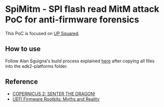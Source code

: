 #+OPTIONS: ^:{}

* SpiMitm - SPI flash read MitM attack PoC for anti-firmware forensics

This PoC is focused on [[https://up-board.org/upsquared/specifications/][UP Squared]].

** How to use

Follow Alan Sguigna's build process explained [[https://www.asset-intertech.com/resources/blog/2020/06/the-up-squared-chronicles-episode-2-building-the-uefi-image/][here]] after copying all files into the edk2-platforms folder. 

** Reference

- [[https://www.mitre.org/publications/technical-papers/copernicus-2-senter-the-dragon][COPERNICUS 2: SENTER THE DRAGON!]]
- [[https://www.blackhat.com/docs/asia-17/materials/asia-17-Matrosov-The-UEFI-Firmware-Rootkits-Myths-And-Reality.pdf][UEFI Firmware Rootkits: Myths and Reality]]

